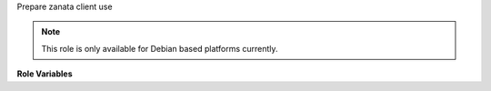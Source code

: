 Prepare zanata client use

.. note:: This role is only available for Debian based platforms
          currently.

**Role Variables**

.. zuul:rolevar:: zanata_api_credentials

  Complex argument which contains the ssh key information. It is
  expected that this argument comes from a `Secret`

    .. zuul:rolevar:: server_id

        This is the ID of the zanata server to use

    .. zuul:rolevar:: url

        The url to the zanata server

    .. zuul:rolevar:: username

        The username to use with the zanata server

    .. zuul:rolevar:: key

        The key to login with

.. zuul:rolevar:: zanata_client_version
   :default: 4.3.3

  The version of zanata client to install

.. zuul:rolevar:: zanata_client_checksum
   :default: 25368516c2c6b94a8ad3397317abf69c723f3ba47a4f0357a31a1e075dd6f810

  The expected SHA256 checksum of the zanata client
